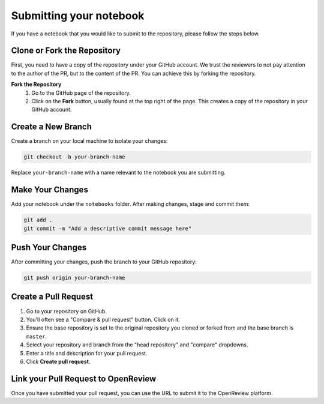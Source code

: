 Submitting your notebook
==============================

If you have a notebook that you would like to submit to the repository, please follow the steps below.

Clone or Fork the Repository
----------------------------

First, you need to have a copy of the repository under your GitHub account. We trust the reviewers to not pay attention to the author of the PR, but to the content of the PR.
You can achieve this by forking the repository.

**Fork the Repository** 
  1. Go to the GitHub page of the repository.
  2. Click on the **Fork** button, usually found at the top right of the page. This creates a copy of the repository in your GitHub account.


Create a New Branch
-------------------

Create a branch on your local machine to isolate your changes:

.. code-block:: bash

    git checkout -b your-branch-name

Replace ``your-branch-name`` with a name relevant to the notebook you are submitting.

Make Your Changes
-----------------

Add your notebook under the ``notebooks`` folder. After making changes, stage and commit them:

.. code-block:: bash

    git add .
    git commit -m "Add a descriptive commit message here"

Push Your Changes
-----------------

After committing your changes, push the branch to your GitHub repository:

.. code-block:: bash

    git push origin your-branch-name

Create a Pull Request
---------------------

1. Go to your repository on GitHub.
2. You'll often see a "Compare & pull request" button. Click on it.
3. Ensure the base repository is set to the original repository you cloned or forked from and the base branch is ``master``.
4. Select your repository and branch from the "head repository" and "compare" dropdowns.
5. Enter a title and description for your pull request.
6. Click **Create pull request**.

Link your Pull Request to OpenReview
----------------------

Once you have submitted your pull request, you can use the URL to submit it to the OpenReview platform. 